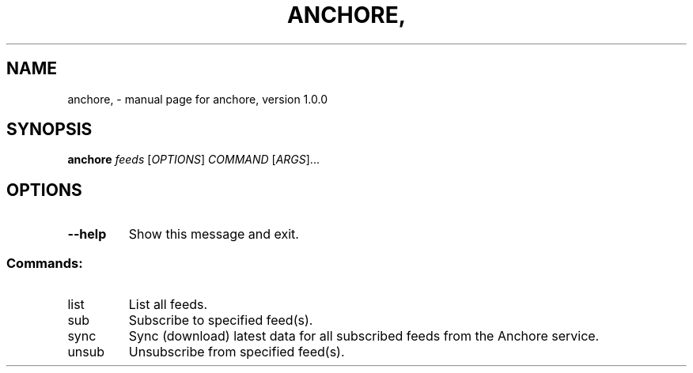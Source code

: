.\" DO NOT MODIFY THIS FILE!  It was generated by help2man 1.41.1.
.TH ANCHORE, "1" "October 2016" "anchore, version 1.0.0" "User Commands"
.SH NAME
anchore, \- manual page for anchore, version 1.0.0
.SH SYNOPSIS
.B anchore
\fIfeeds \fR[\fIOPTIONS\fR] \fICOMMAND \fR[\fIARGS\fR]...
.SH OPTIONS
.TP
\fB\-\-help\fR
Show this message and exit.
.SS "Commands:"
.TP
list
List all feeds.
.TP
sub
Subscribe to specified feed(s).
.TP
sync
Sync (download) latest data for all subscribed feeds from the Anchore
service.
.TP
unsub
Unsubscribe from specified feed(s).

